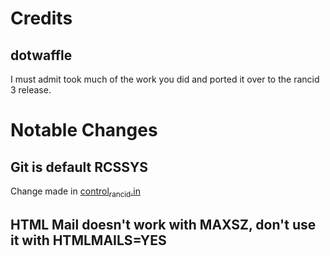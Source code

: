 * Credits
** dotwaffle
   I must admit took much of the work you did and ported it over to
   the rancid 3 release. 

* Notable Changes
** Git is default RCSSYS
   Change made in [[file:bin/control_rancid.in::RCSSYS%3D${RCSSYS:%3D}%3B][control_rancid.in]]
** HTML Mail doesn't work with MAXSZ, don't use it with HTMLMAILS=YES

